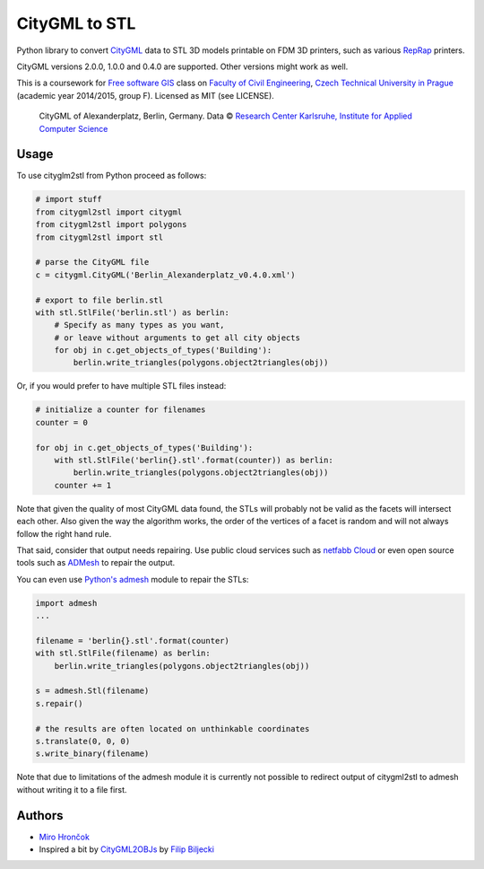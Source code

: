 CityGML to STL
==============

Python library to convert `CityGML <http://www.citygml.org/>`_ data to
STL 3D models printable on FDM 3D printers, such as various
`RepRap <http://reprap.org/>`_ printers.

CityGML versions 2.0.0, 1.0.0 and 0.4.0 are supported. Other versions might work as well.

This is a coursework for `Free software GIS
<http://geo.fsv.cvut.cz/gwiki/155YFSG_Free_software_GIS>`_ class on
`Faculty of Civil Engineering <http://www.fsv.cvut.cz/index.php.en>`_,
`Czech Technical University in Prague <http://www.cvut.cz/>`_ (academic
year 2014/2015, group F). Licensed as MIT (see LICENSE).

.. figure:: https://raw.githubusercontent.com/ctu-yfsg/2015-f-citygml/master/berlin.png
   :alt: Image of generated STL

   CityGML of Alexanderplatz, Berlin, Germany. Data © `Research Center Karlsruhe,
   Institute for Applied Computer Science <http://www.iai.fzk.de/www-extern/index.php?id=222&L=1>`_

Usage
-----

To use cityglm2stl from Python proceed as follows:

.. code-block:: python

    # import stuff
    from citygml2stl import citygml
    from citygml2stl import polygons
    from citygml2stl import stl
    
    # parse the CityGML file
    c = citygml.CityGML('Berlin_Alexanderplatz_v0.4.0.xml')
    
    # export to file berlin.stl
    with stl.StlFile('berlin.stl') as berlin:
        # Specify as many types as you want,
        # or leave without arguments to get all city objects
        for obj in c.get_objects_of_types('Building'):
            berlin.write_triangles(polygons.object2triangles(obj))

Or, if you would prefer to have multiple STL files instead:

.. code-block:: python

    # initialize a counter for filenames
    counter = 0
    
    for obj in c.get_objects_of_types('Building'):
        with stl.StlFile('berlin{}.stl'.format(counter)) as berlin:
            berlin.write_triangles(polygons.object2triangles(obj))
        counter += 1

Note that given the quality of most CityGML data found, the STLs will probably not be valid as the
facets will intersect each other. Also given the way the algorithm works, the order of the vertices
of a facet is random and will not always follow the right hand rule.

That said, consider that output needs repairing. Use public cloud services such as
`netfabb Cloud <http://cloud.netfabb.com/>`_ or even open source tools such as
`ADMesh <http://admesh.org/>`_ to repair the output.

You can even use `Python's admesh <https://pypi.python.org/pypi/admesh>`_ module to repair the STLs:

.. code-block:: python

    import admesh
    ...
    
    filename = 'berlin{}.stl'.format(counter)
    with stl.StlFile(filename) as berlin:
        berlin.write_triangles(polygons.object2triangles(obj))
    
    s = admesh.Stl(filename)
    s.repair()
    
    # the results are often located on unthinkable coordinates
    s.translate(0, 0, 0)
    s.write_binary(filename)

Note that due to limitations of the admesh module it is currently not possible to redirect output
of citygml2stl to admesh without writing it to a file first.

Authors
-------

-  `Miro Hrončok <https://github.com/hroncok>`_
-  Inspired a bit by `CityGML2OBJs <https://github.com/tudelft3d/CityGML2OBJs>`_ by `Filip Biljecki <https://github.com/fbiljecki>`_ 
